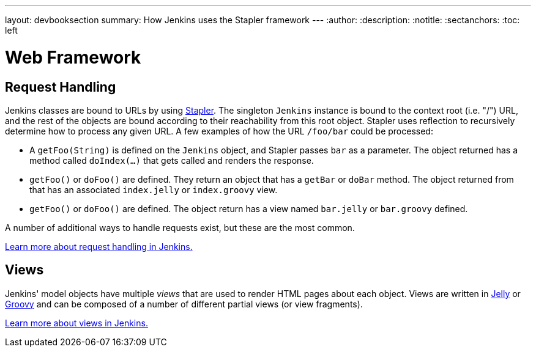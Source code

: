 ---
layout: devbooksection
summary: How Jenkins uses the Stapler framework
---
:author:
:description:
:notitle:
:sectanchors:
:toc: left

= Web Framework

== Request Handling

Jenkins classes are bound to URLs by using http://stapler.kohsuke.org[Stapler]. The singleton `Jenkins` instance is bound to the context root (i.e. "/") URL, and the rest of the objects are bound according to their reachability from this root object. Stapler uses reflection to recursively determine how to process any given URL. A few examples of how the URL `/foo/bar` could be processed:

* A `getFoo(String)` is defined on the `Jenkins` object, and Stapler passes `bar` as a parameter. The object returned has a method called `doIndex(…)` that gets called and renders the response.
* `getFoo()` or `doFoo()` are defined. They return an object that has a `getBar` or `doBar` method. The object returned from that has an associated `index.jelly` or `index.groovy` view.
* `getFoo()` or `doFoo()` are defined. The object return has a view named `bar.jelly` or `bar.groovy` defined.

A number of additional ways to handle requests exist, but these are the most common.

link:../../handling-requests/[Learn more about request handling in Jenkins.]

== Views

Jenkins' model objects have multiple _views_ that are used to render HTML pages about each object. Views are written in http://jakarta.apache.org/commons/jelly/[Jelly] or http://groovy-lang.org/[Groovy] and can be composed of a number of different partial views (or view fragments).

link:../../handling-requests/[Learn more about views in Jenkins.]
